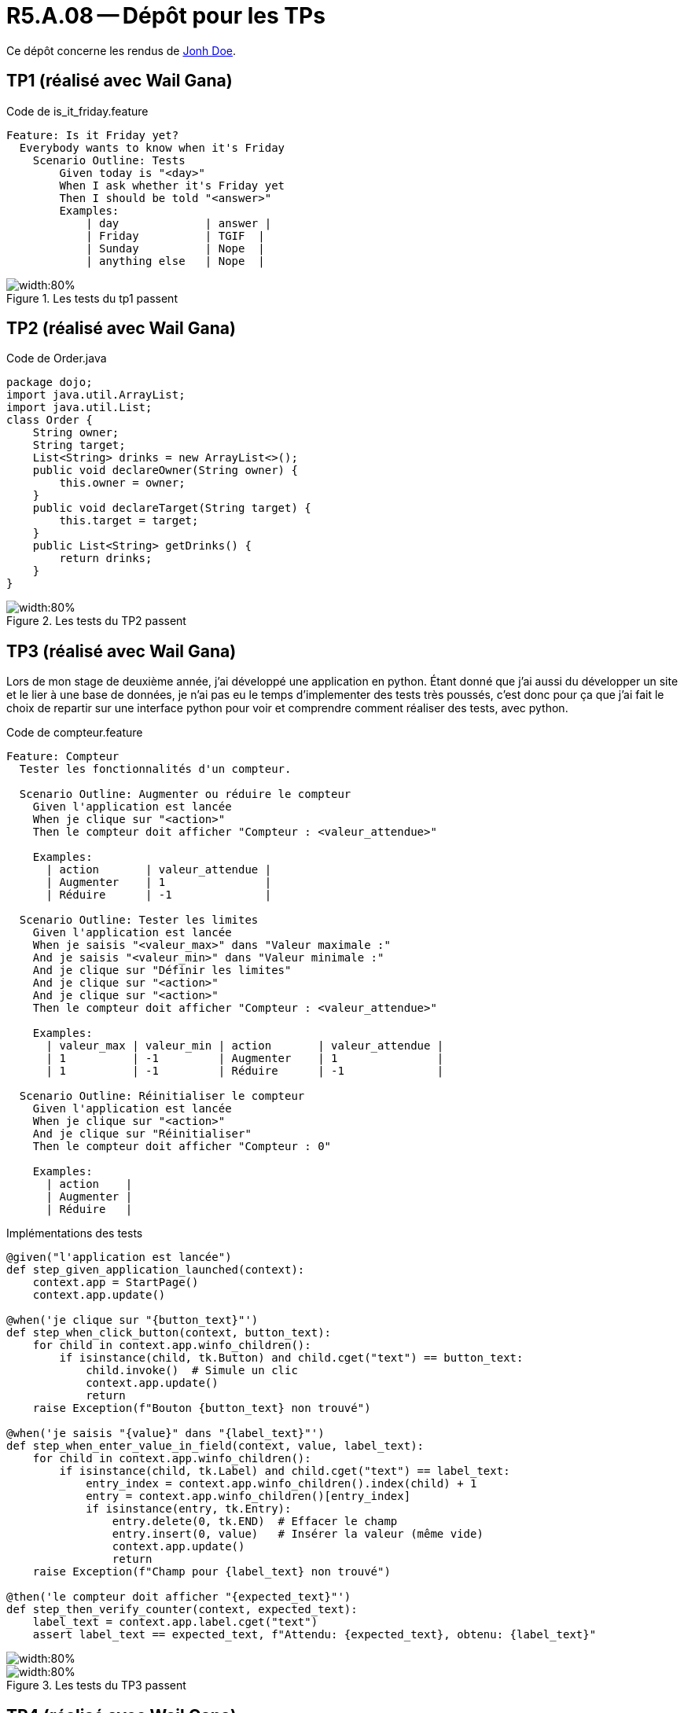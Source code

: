 = R5.A.08 -- Dépôt pour les TPs
:icons: font
:MoSCoW: https://fr.wikipedia.org/wiki/M%C3%A9thode_MoSCoW[MoSCoW]

Ce dépôt concerne les rendus de mailto:A_changer@etu.univ-tlse2.fr[Jonh Doe].

== TP1 (réalisé avec Wail Gana)

.Code de is_it_friday.feature
```gherkin
Feature: Is it Friday yet?
  Everybody wants to know when it's Friday
    Scenario Outline: Tests
        Given today is "<day>"
        When I ask whether it's Friday yet
        Then I should be told "<answer>"
        Examples:
            | day             | answer |
            | Friday          | TGIF  | 
            | Sunday          | Nope  |
            | anything else   | Nope  |
```

.Les tests du tp1 passent
image::tp1_test.png[width:80%]

== TP2 (réalisé avec Wail Gana)

.Code de Order.java
[source,java]
package dojo;
import java.util.ArrayList;
import java.util.List;
class Order {
    String owner;
    String target;
    List<String> drinks = new ArrayList<>();
    public void declareOwner(String owner) {
        this.owner = owner;
    }
    public void declareTarget(String target) {
        this.target = target;
    }
    public List<String> getDrinks() {
        return drinks;
    }
}

.Les tests du TP2 passent
image::tp2_test.png[width:80%]

== TP3 (réalisé avec Wail Gana)
Lors de mon stage de deuxième année, j'ai développé une application en python. Étant donné que j'ai aussi du développer un site et le lier à une base de données, je n'ai pas eu le temps d'implementer des tests très poussés, c'est donc pour ça que j'ai fait le choix de repartir sur une interface python pour voir et comprendre comment réaliser des tests, avec python.

.Code de compteur.feature
```gherkin
Feature: Compteur
  Tester les fonctionnalités d'un compteur.

  Scenario Outline: Augmenter ou réduire le compteur
    Given l'application est lancée
    When je clique sur "<action>"
    Then le compteur doit afficher "Compteur : <valeur_attendue>"

    Examples:
      | action       | valeur_attendue |
      | Augmenter    | 1               |
      | Réduire      | -1              |

  Scenario Outline: Tester les limites
    Given l'application est lancée
    When je saisis "<valeur_max>" dans "Valeur maximale :"
    And je saisis "<valeur_min>" dans "Valeur minimale :"
    And je clique sur "Définir les limites"
    And je clique sur "<action>"
    And je clique sur "<action>"
    Then le compteur doit afficher "Compteur : <valeur_attendue>"

    Examples:
      | valeur_max | valeur_min | action       | valeur_attendue |
      | 1          | -1         | Augmenter    | 1               |
      | 1          | -1         | Réduire      | -1              |

  Scenario Outline: Réinitialiser le compteur
    Given l'application est lancée
    When je clique sur "<action>"
    And je clique sur "Réinitialiser"
    Then le compteur doit afficher "Compteur : 0"

    Examples:
      | action    |
      | Augmenter |
      | Réduire   |
```
.Implémentations des tests
```python
@given("l'application est lancée")
def step_given_application_launched(context):
    context.app = StartPage()
    context.app.update()

@when('je clique sur "{button_text}"')
def step_when_click_button(context, button_text):
    for child in context.app.winfo_children():
        if isinstance(child, tk.Button) and child.cget("text") == button_text:
            child.invoke()  # Simule un clic
            context.app.update()
            return
    raise Exception(f"Bouton {button_text} non trouvé")

@when('je saisis "{value}" dans "{label_text}"')
def step_when_enter_value_in_field(context, value, label_text):
    for child in context.app.winfo_children():
        if isinstance(child, tk.Label) and child.cget("text") == label_text:
            entry_index = context.app.winfo_children().index(child) + 1
            entry = context.app.winfo_children()[entry_index]
            if isinstance(entry, tk.Entry):
                entry.delete(0, tk.END)  # Effacer le champ
                entry.insert(0, value)   # Insérer la valeur (même vide)
                context.app.update()
                return
    raise Exception(f"Champ pour {label_text} non trouvé")

@then('le compteur doit afficher "{expected_text}"')
def step_then_verify_counter(context, expected_text):
    label_text = context.app.label.cget("text")
    assert label_text == expected_text, f"Attendu: {expected_text}, obtenu: {label_text}"
```


image::tp3_test1.png[width:80%]
.Les tests du TP3 passent
image::tp3_test2.png[width:80%]

== TP4 (réalisé avec Wail Gana)

=== Documentation minimale avec cucumber

==== Projet du TP1
``` 
[INFO] -------------------------------------------------------
[INFO]  T E S T S
[INFO] -------------------------------------------------------
[INFO] Running hellocucumber.RunCucumberTest
[INFO] Tests run: 4, Failures: 0, Errors: 0, Skipped: 0, Time elapsed: 0.525 s -- in hellocucumber.RunCucumberTest
[INFO] 
[INFO] Results:
[INFO] 
[INFO] Tests run: 4, Failures: 0, Errors: 0, Skipped: 0
[INFO] 
[INFO] ------------------------------------------------------------------------
[INFO] BUILD SUCCESS
[INFO] ------------------------------------------------------------------------
[INFO] Total time:  4.386 s
[INFO] Finished at: 2025-01-10T16:50:26+01:00
[INFO] ------------------------------------------------------------------------
```

==== Projet du TP2
```
2 Scenarios (2 passed)
6 Steps (6 passed)
0m0,022s

[INFO] Tests run: 2, Failures: 0, Errors: 0, Skipped: 0, Time elapsed: 0.291 s - in dojo.RunCucumberTest
[INFO] 
[INFO] Results:
[INFO] 
[INFO] Tests run: 3, Failures: 0, Errors: 0, Skipped: 0
[INFO] 
[INFO] ------------------------------------------------------------------------
[INFO] BUILD SUCCESS
[INFO] ------------------------------------------------------------------------
[INFO] Total time:  3.101 s
[INFO] Finished at: 2025-01-10T16:49:19+01:00
[INFO] ------------------------------------------------------------------------
```

==== Projet du TP3
```
  Scenario Outline: RÚinitialiser le compteur -- @1.1   # features/compteur.feature:36
    Given l'application est lancÚe                      # features/steps/compteur_steps.py:5
    When je clique sur "Augmenter"                      # features/steps/compteur_steps.py:10
    And je clique sur "RÚinitialiser"                   # features/steps/compteur_steps.py:10
    Then le compteur doit afficher "Compteur : 0"       # features/steps/compteur_steps.py:32

  Scenario Outline: RÚinitialiser le compteur -- @1.2   # features/compteur.feature:37
    Given l'application est lancÚe                      # features/steps/compteur_steps.py:5
    When je clique sur "RÚduire"                        # features/steps/compteur_steps.py:10
    And je clique sur "RÚinitialiser"                   # features/steps/compteur_steps.py:10
    Then le compteur doit afficher "Compteur : 0"       # features/steps/compteur_steps.py:32

1 feature passed, 0 failed, 0 skipped
6 scenarios passed, 0 failed, 0 skipped
28 steps passed, 0 failed, 0 skipped, 0 undefined
Took 0m0.695s
```
=== Documentation améliorée avec cucumber

Je n'ai pas réussi à la faire fonctionner sur mon PC.

=== Documentation améliorée avec Cukedoctor

==== Projet du TP1
image::tp4_test_cukedoctor_hellocucumber.png[width:80%]

==== Projet du TP2
image::tp4_test_cukedoctor_cucumber_demo.png[width:80%]

==== Projet du TP3
Le fichier que génère behave ne correspond à ce qu'attends Cukedoctor, je n'ai donc pas pu générer la documentation via Cukedoctor.
